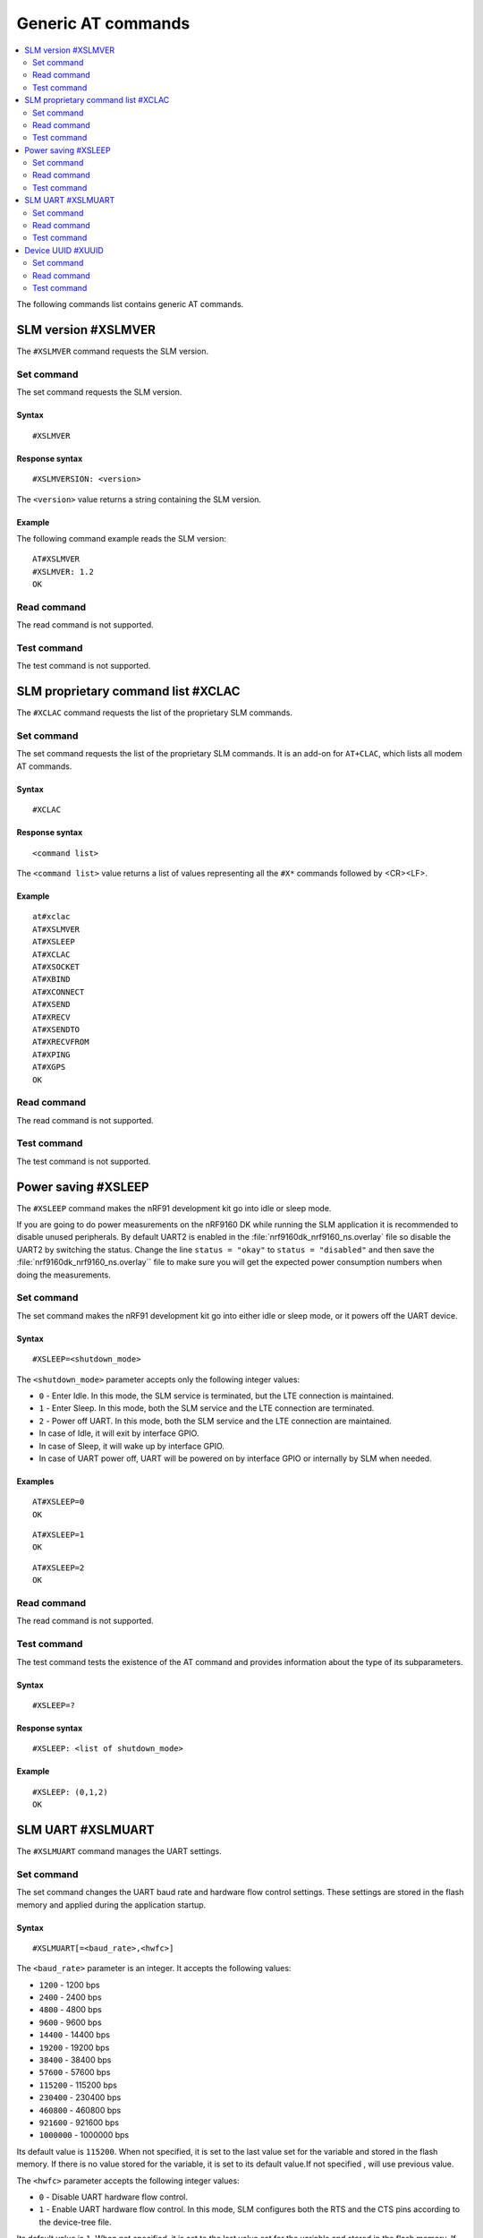 .. _SLM_AT_gen:

Generic AT commands
*******************

.. contents::
   :local:
   :depth: 2

The following commands list contains generic AT commands.

SLM version #XSLMVER
====================

The ``#XSLMVER`` command requests the SLM version.

Set command
-----------

The set command requests the SLM version.

Syntax
~~~~~~

::

   #XSLMVER

Response syntax
~~~~~~~~~~~~~~~

::

   #XSLMVERSION: <version>

The ``<version>`` value returns a string containing the SLM version.

Example
~~~~~~~

The following command example reads the SLM version:

::

   AT#XSLMVER
   #XSLMVER: 1.2
   OK

Read command
------------

The read command is not supported.

Test command
------------

The test command is not supported.

SLM proprietary command list #XCLAC
===================================

The ``#XCLAC`` command requests the list of the proprietary SLM commands.

Set command
-----------

The set command requests the list of the proprietary SLM commands.
It is an add-on for ``AT+CLAC``, which lists all modem AT commands.

Syntax
~~~~~~

::

   #XCLAC

Response syntax
~~~~~~~~~~~~~~~

::

   <command list>

The ``<command list>`` value returns a list of values representing all the ``#X*`` commands followed by <CR><LF>.

Example
~~~~~~~

::

   at#xclac
   AT#XSLMVER
   AT#XSLEEP
   AT#XCLAC
   AT#XSOCKET
   AT#XBIND
   AT#XCONNECT
   AT#XSEND
   AT#XRECV
   AT#XSENDTO
   AT#XRECVFROM
   AT#XPING
   AT#XGPS
   OK

Read command
------------

The read command is not supported.

Test command
------------

The test command is not supported.

Power saving #XSLEEP
====================

The ``#XSLEEP`` command makes the nRF91 development kit go into idle or sleep mode.

If you are going to do power measurements on the nRF9160 DK while running the SLM application it is recommended to disable unused peripherals.
By default UART2 is enabled in the :file:`nrf9160dk_nrf9160_ns.overlay` file so disable the UART2 by switching the status.
Change the line ``status = "okay"`` to ``status = "disabled"`` and then save the :file:`nrf9160dk_nrf9160_ns.overlay`` file to make sure you will get the expected power consumption numbers when doing the measurements.

Set command
-----------

The set command makes the nRF91 development kit go into either idle or sleep mode, or it powers off the UART device.

Syntax
~~~~~~

::

   #XSLEEP=<shutdown_mode>

The ``<shutdown_mode>`` parameter accepts only the following integer values:

* ``0`` - Enter Idle.
  In this mode, the SLM service is terminated, but the LTE connection is maintained.
* ``1`` - Enter Sleep.
  In this mode, both the SLM service and the LTE connection are terminated.
* ``2`` - Power off UART.
  In this mode, both the SLM service and the LTE connection are maintained.

* In case of Idle, it will exit by interface GPIO.
* In case of Sleep, it will wake up by interface GPIO.
* In case of UART power off, UART will be powered on by interface GPIO or internally by SLM when needed.

Examples
~~~~~~~~

::

   AT#XSLEEP=0
   OK

::

   AT#XSLEEP=1
   OK

::

   AT#XSLEEP=2
   OK

Read command
------------

The read command is not supported.

Test command
------------

The test command tests the existence of the AT command and provides information about the type of its subparameters.

Syntax
~~~~~~

::

   #XSLEEP=?

Response syntax
~~~~~~~~~~~~~~~

::

   #XSLEEP: <list of shutdown_mode>

Example
~~~~~~~

::

   #XSLEEP: (0,1,2)
   OK

SLM UART #XSLMUART
==================

The ``#XSLMUART`` command manages the UART settings.

Set command
-----------

The set command changes the UART baud rate and hardware flow control settings.
These settings are stored in the flash memory and applied during the application startup.

Syntax
~~~~~~

::

   #XSLMUART[=<baud_rate>,<hwfc>]

The ``<baud_rate>`` parameter is an integer.
It accepts the following values:

* ``1200`` - 1200 bps
* ``2400`` - 2400 bps
* ``4800`` - 4800 bps
* ``9600`` - 9600 bps
* ``14400`` - 14400 bps
* ``19200`` - 19200 bps
* ``38400`` - 38400 bps
* ``57600`` - 57600 bps
* ``115200`` - 115200 bps
* ``230400`` - 230400 bps
* ``460800`` - 460800 bps
* ``921600`` - 921600 bps
* ``1000000`` - 1000000 bps

Its default value is ``115200``.
When not specified, it is set to the last value set for the variable and stored in the flash memory.
If there is no value stored for the variable, it is set to its default value.If not specified , will use previous value.

The ``<hwfc>`` parameter accepts the following integer values:

* ``0`` - Disable UART hardware flow control.

* ``1`` - Enable UART hardware flow control.
  In this mode, SLM configures both the RTS and the CTS pins according to the device-tree file.

Its default value is ``1``.
When not specified, it is set to the last value set for the variable and stored in the flash memory.
If there is no value stored for the variable, it is set to its default value.

Response syntax
~~~~~~~~~~~~~~~

There is no response.

Example
~~~~~~~

::

   AT#XSLMUART=1000000,1
   OK

Read command
------------

The read command shows the current UART settings.

Syntax
~~~~~~

::

   AT#XSLMUART?

Response syntax
~~~~~~~~~~~~~~~

::

   #XSLMUART: <baud_rate>,<hwfc>

Example
~~~~~~~

::

   AT#XSLMUART?
   #XSLMUART: 115200,1
   OK

Test command
------------

The test command tests the existence of the AT command and provides information about the type of its subparameters.

Syntax
~~~~~~

::

   #XSLMUART=?

Response syntax
~~~~~~~~~~~~~~~

::

   #XSLMUART: (list of the available baud rate options),(disable or enable hwfc)

Example
~~~~~~~

::

   AT#XSLMUART=?
   #XSLMUART: (1200,2400,4800,9600,14400,19200,38400,57600,115200,230400,460800,921600,1000000),(0,1)


Device UUID #XUUID
==================

The ``#XUUID`` command requests the device UUID.

Set command
-----------

The set command returns the device UUID.

Syntax
~~~~~~

::

   #XUUID

Response syntax
~~~~~~~~~~~~~~~

::

   #XUUID: <device-uuid>

The ``<device-uuid>`` value returns a string indicating the UUID of the device.

Example
~~~~~~~

::

  AT#XUUID

  #XUUID: 50503041-3633-4261-803d-1e2b8f70111a

  OK

Read command
------------

The read command is not supported.

Test command
------------

The test command is not supported.
